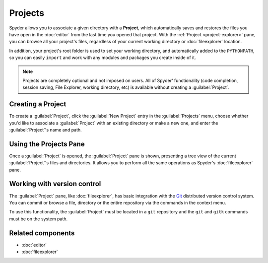 ########
Projects
########

Spyder allows you to associate a given directory with a **Project**, which automatically saves and restores the files you have open in the :doc:`editor` from the last time you opened that project.
With the :ref:`Project <project-explorer>` pane, you can browse all your project's files, regardless of your current working directory or :doc:`fileexplorer` location.

.. image:: images/projects/projects-main.png
   :alt: Spyder showing Project Explorer and projects menu

In addition, your project's root folder is used to set your working directory, and automatically added to the ``PYTHONPATH``, so you can easily ``import`` and work with any modules and packages you create inside of it.

.. note::

   Projects are completely optional and not imposed on users.
   All of Spyder' functionality (code completion, session saving, File Explorer, working directory, etc) is available without creating a :guilabel:`Project`.



==================
Creating a Project
==================

To create a :guilabel:`Project`, click the :guilabel:`New Project` entry in the :guilabel:`Projects` menu, choose whether you'd like to associate a :guilabel:`Project` with an existing directory or make a new one, and enter the :guilabel:`Project`'s name and path.

.. image:: images/projects/projects-new.gif
   :alt: Spyder showing opening a new project



.. _project-explorer:

=======================
Using the Projects Pane
=======================

Once a :guilabel:`Project` is opened, the :guilabel:`Project` pane is shown, presenting a tree view of the current :guilabel:`Project`'s files and directories.
It allows you to perform all the same operations as Spyder's :doc:`fileexplorer` pane.

.. image:: images/projects/projects-standard.png
   :alt: Spyder Project Explorer, displaying a directory tree of project files



.. _vcs-section:

============================
Working with version control
============================

The :guilabel:`Project` pane, like :doc:`fileexplorer`, has basic integration with the `Git`_ distributed version control system.
You can commit or browse a file, directory or the entire repository via the commands in the context menu.

.. _Git: https://git-scm.com/

To use this functionality, the :guilabel:`Project` must be located in a ``git`` repository and the ``git`` and ``gitk`` commands must be on the system path.



==================
Related components
==================

* :doc:`editor`
* :doc:`fileexplorer`
